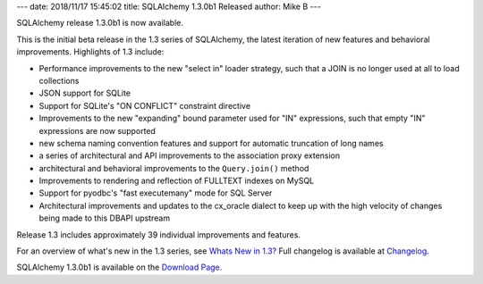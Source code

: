 ---
date: 2018/11/17 15:45:02
title: SQLAlchemy 1.3.0b1 Released
author: Mike B
---

SQLAlchemy release 1.3.0b1 is now available.

This is the initial beta release in the 1.3 series of SQLAlchemy, the latest
iteration of new features and behavioral improvements.   Highlights of
1.3 include:

* Performance improvements to the new "select in" loader strategy, such
  that a JOIN is no longer used at all to load collections

* JSON support for SQLite

* Support for SQLite's "ON CONFLICT" constraint directive

* Improvements to the new "expanding" bound parameter used for "IN" expressions,
  such that empty "IN" expressions are now supported

* new schema naming convention features and support for automatic truncation
  of long names

* a series of architectural and API improvements to the association proxy
  extension

* architectural and behavioral improvements to the ``Query.join()`` method

* Improvements to rendering and reflection of FULLTEXT indexes on MySQL

* Support for pyodbc's "fast executemany" mode for SQL Server

* Architectural improvements and updates to the cx_oracle dialect to keep up
  with the high velocity of changes being made to this DBAPI upstream

Release 1.3 includes approximately 39 individual improvements and features.

For an overview of what's new in the 1.3 series, see
`Whats New in 1.3? </docs/latest/changelog/migration_13.html>`_  Full
changelog is available at `Changelog </changelog/CHANGES_1_3_0b1>`_.

SQLAlchemy 1.3.0b1 is available on the `Download Page </download.html>`_.
